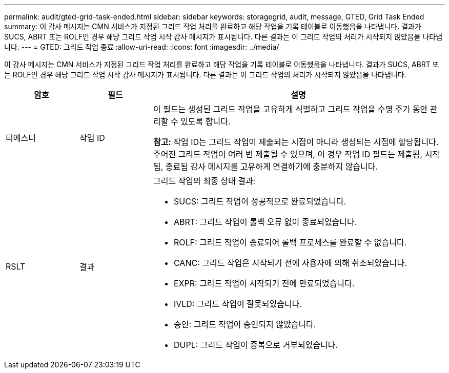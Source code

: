 ---
permalink: audit/gted-grid-task-ended.html 
sidebar: sidebar 
keywords: storagegrid, audit, message, GTED, Grid Task Ended 
summary: 이 감사 메시지는 CMN 서비스가 지정된 그리드 작업 처리를 완료하고 해당 작업을 기록 테이블로 이동했음을 나타냅니다.  결과가 SUCS, ABRT 또는 ROLF인 경우 해당 그리드 작업 시작 감사 메시지가 표시됩니다.  다른 결과는 이 그리드 작업의 처리가 시작되지 않았음을 나타냅니다. 
---
= GTED: 그리드 작업 종료
:allow-uri-read: 
:icons: font
:imagesdir: ../media/


[role="lead"]
이 감사 메시지는 CMN 서비스가 지정된 그리드 작업 처리를 완료하고 해당 작업을 기록 테이블로 이동했음을 나타냅니다.  결과가 SUCS, ABRT 또는 ROLF인 경우 해당 그리드 작업 시작 감사 메시지가 표시됩니다.  다른 결과는 이 그리드 작업의 처리가 시작되지 않았음을 나타냅니다.

[cols="1a,1a,4a"]
|===
| 암호 | 필드 | 설명 


 a| 
티에스디
 a| 
작업 ID
 a| 
이 필드는 생성된 그리드 작업을 고유하게 식별하고 그리드 작업을 수명 주기 동안 관리할 수 있도록 합니다.

*참고:* 작업 ID는 그리드 작업이 제출되는 시점이 아니라 생성되는 시점에 할당됩니다.  주어진 그리드 작업이 여러 번 제출될 수 있으며, 이 경우 작업 ID 필드는 제출됨, 시작됨, 종료됨 감사 메시지를 고유하게 연결하기에 충분하지 않습니다.



 a| 
RSLT
 a| 
결과
 a| 
그리드 작업의 최종 상태 결과:

* SUCS: 그리드 작업이 성공적으로 완료되었습니다.
* ABRT: 그리드 작업이 롤백 오류 없이 종료되었습니다.
* ROLF: 그리드 작업이 종료되어 롤백 프로세스를 완료할 수 없습니다.
* CANC: 그리드 작업은 시작되기 전에 사용자에 의해 취소되었습니다.
* EXPR: 그리드 작업이 시작되기 전에 만료되었습니다.
* IVLD: 그리드 작업이 잘못되었습니다.
* 승인: 그리드 작업이 승인되지 않았습니다.
* DUPL: 그리드 작업이 중복으로 거부되었습니다.


|===